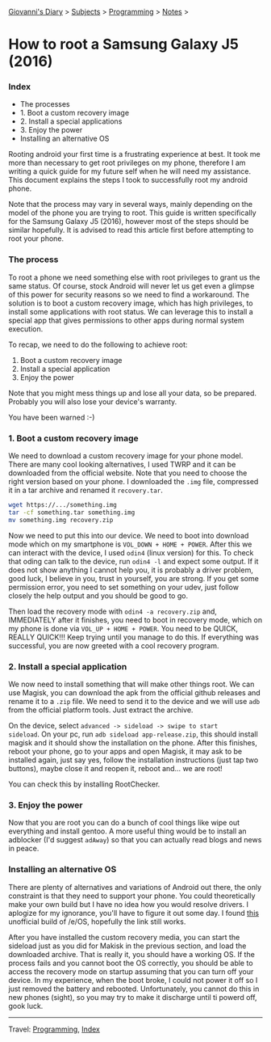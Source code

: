 #+startup: content indent

[[file:../../index.org][Giovanni's Diary]] > [[file:../../subjects.org][Subjects]] > [[file:../programming.org][Programming]] > [[file:notes.org][Notes]] >

* How to root a Samsung Galaxy J5 (2016)
:PROPERTIES:
:RSS: true
:DATE: 01 May 2025 00:00:00 GMT
:CATEGORY: Programming
:AUTHOR: Giovanni Santini
:LINK: https://giovanni-diary.netlify.app/programming/notes/root-a-samsung-galaxy-j5.html
:END:
#+INDEX: Giovanni's Diary!Programming!Notes!Root a Samsung Galaxy j5
*** Index

- The processes
- 1. Boot a custom recovery image
- 2. Install a special applications
- 3. Enjoy the power
- Installing an alternative OS

Rooting android your first time is a frustrating experience at best.
It took me more than necessary to get root privileges on my phone,
therefore I am writing a quick guide for my future self when he will
need my assistance. This document explains the steps I took to
successfully root my android phone.

Note that the process may vary in several ways, mainly depending on
the model of the phone you are trying to root. This guide is written
specifically for the Samsung Galaxy J5 (2016), however most of the
steps should be similar hopefully. It is advised to read this article
first before attempting to root your phone.

*** The process

To root a phone we need something else with root privileges to grant
us the same status. Of course, stock Android will never let us get
even a glimpse of this power for security reasons so we need to find a
workaround.  The solution is to boot a custom recovery image, which has
high privileges, to install some applications with root status. We
can leverage this to install a special app that gives permissions to
other apps during normal system execution.

To recap, we need to do the following to achieve root:
1. Boot a custom recovery image
2. Install a special application
3. Enjoy the power

Note that you might mess things up and lose all your data, so be
prepared.  Probably you will also lose your device's warranty.

You have been warned :-)

*** 1. Boot a custom recovery image

We need to download a custom recovery image for your phone model.
There are many cool looking alternatives, I used TWRP and it can be
downloaded from the official website. Note that you need to choose the
right version based on your phone.  I downloaded the =.img= file,
compressed it in a tar archive and renamed it =recovery.tar=.

#+begin_src bash
wget https://.../something.img
tar -cf something.tar something.img
mv something.img recovery.zip
#+end_src

Now we need to put this into our device. We need to boot into download
mode which on my smartphone is =VOL_DOWN + HOME + POWER=. After this
we can interact with the device, I used =odin4= (linux version) for
this. To check that oding can talk to the device, run =odin4 -l= and
expect some output. If it does not show anything I cannot help you, it
is probably a driver problem, good luck, I believe in you, trust in
yourself, you are strong. If you get some permission error, you need
to set something on your udev, just follow closely the help output
and you should be good to go.

Then load the recovery mode with =odin4 -a recovery.zip= and,
IMMEDIATELY after it finishes, you need to boot in recovery mode,
which on my phone is done via =VOL_UP + HOME + POWER=. You need to be
QUICK, REALLY QUICK!!! Keep trying until you manage to do this. If
everything was successful, you are now greeted with a cool recovery
program.

*** 2. Install a special application

We now need to install something that will make other things root. We
can use Magisk, you can download the apk from the official github
releases and rename it to a =.zip= file. We need to send it to the
device and we will use =adb= from the official platform tools. Just
extract the archive.

On the device, select =advanced -> sideload -> swipe to start
sideload=.  On your pc, run =adb sideload app-release.zip=, this
should install magisk and it should show the installation on the
phone. After this finishes, reboot your phone, go to your apps and
open Magisk, it may ask to be installed again, just say yes, follow
the installation instructions (just tap two buttons), maybe close it
and reopen it, reboot and...  we are root!

You can check this by installing RootChecker.

*** 3. Enjoy the power

Now that you are root you can do a bunch of cool things like wipe out
everything and install gentoo. A more useful thing would be to install
an adblocker (I'd suggest =adAway=) so that you can actually read blogs
and news in peace.

*** Installing an alternative OS

There are plenty of alternatives and variations of Android out there,
the only constraint is that they need to support your phone.  You
could theoretically make your own build but I have no idea how you
would resolve drivers. I aplogize for my ignorance, you'll have to
figure it out some day.  I found [[https://community.e.foundation/t/unofficial-builds-samsung-galaxy-j5-series-for-e-os-r/56461/3][this]] unofficial build of /e/OS,
hopefully the link still works.

After you have installed the custom recovery media, you can start the
sideload just as you did for Makisk in the previous section, and load
the downloaded archive. That is really it, you should have a working
OS.  If the process fails and you cannot boot the OS correctly, you
should be able to access the recovery mode on startup assuming that
you can turn off your device. In my experience, when the boot broke, I
could not power it off so I just removed the battery and
rebooted. Unfortunately, you cannot do this in new phones (sight), so
you may try to make it discharge until ti powerd off, gook luck.

-----

Travel: [[file:../programming.org][Programming]], [[file:../../theindex.org][Index]]
